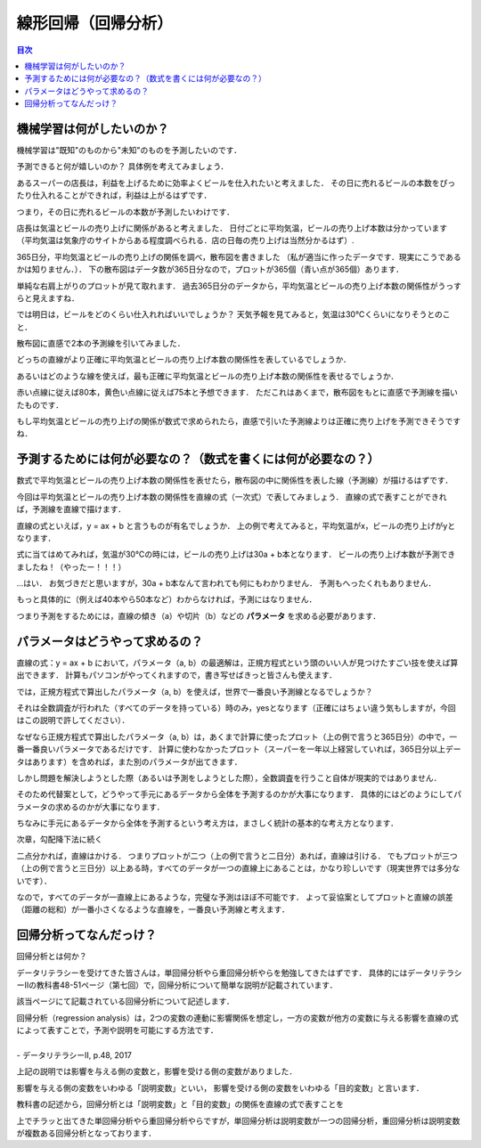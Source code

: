 ==============================================================================
線形回帰（回帰分析）
==============================================================================

.. contents:: 目次


機械学習は何がしたいのか？
==============================================================================
機械学習は"既知"のものから"未知"のものを予測したいのです．

予測できると何が嬉しいのか？
具体例を考えてみましょう．

あるスーパーの店長は，利益を上げるために効率よくビールを仕入れたいと考えました．
その日に売れるビールの本数をぴったり仕入れることができれば，利益は上がるはずです．

つまり，その日に売れるビールの本数が予測したいわけです．

店長は気温とビールの売り上げに関係があると考えました．
日付ごとに平均気温，ビールの売り上げ本数は分かっています
（平均気温は気象庁のサイトからある程度調べられる．店の日毎の売り上げは当然分かるはず）.

365日分，平均気温とビールの売り上げの関係を調べ，散布図を書きました
（私が適当に作ったデータです．現実にこうであるかは知りません．）．
下の散布図はデータ数が365日分なので，プロットが365個（青い点が365個）あります．

.. image:: image/linear_regression/temperature_and_beer1.png
   :scale: 90%


単純な右肩上がりのプロットが見て取れます．
過去365日分のデータから，平均気温とビールの売り上げ本数の関係性がうっすらと見えますね．

では明日は，ビールをどのくらい仕入れればいいでしょうか？
天気予報を見てみると，気温は30℃くらいになりそうとのこと．

散布図に直感で2本の予測線を引いてみました．

.. image:: image/linear_regression/temperature_and_beer2.png
   :scale: 90%


どっちの直線がより正確に平均気温とビールの売り上げ本数の関係性を表しているでしょうか．

あるいはどのような線を使えば，最も正確に平均気温とビールの売り上げ本数の関係性を表せるでしょうか．

赤い点線に従えば80本，黄色い点線に従えば75本と予想できます．
ただこれはあくまで，散布図をもとに直感で予測線を描いたものです．

もし平均気温とビールの売り上げの関係が数式で求められたら，直感で引いた予測線よりは正確に売り上げを予測できそうですね．


予測するためには何が必要なの？（数式を書くには何が必要なの？）
==============================================================================

数式で平均気温とビールの売り上げ本数の関係性を表せたら，散布図の中に関係性を表した線（予測線）が描けるはずです．

今回は平均気温とビールの売り上げ本数の関係性を直線の式（一次式）で表してみましょう．
直線の式で表すことができれば，予測線を直線で描けます．

直線の式といえば，y = ax + b と言うものが有名でしょうか．
上の例で考えてみると，平均気温がx，ビールの売り上げがyとなります．

式に当てはめてみれば，気温が30℃の時には，ビールの売り上げは30a + b本となります．
ビールの売り上げ本数が予測できましたね！（やったー！！！）

...はい．
お気づきだと思いますが，30a + b本なんて言われても何にもわかりません．
予測もへったくれもありません．

もっと具体的に（例えば40本やら50本など）わからなければ，予測にはなりません．

つまり予測をするためには，直線の傾き（a）や切片（b）などの **パラメータ** を求める必要があります．


パラメータはどうやって求めるの？
==============================================================================

直線の式：y = ax + b において，パラメータ（a, b）の最適解は，正規方程式という頭のいい人が見つけたすごい技を使えば算出できます．
計算もパソコンがやってくれますので，書き写せばきっと皆さんも使えます．

では，正規方程式で算出したパラメータ（a, b）を使えば，世界で一番良い予測線となるでしょうか？

それは全数調査が行われた（すべてのデータを持っている）時のみ，yesとなります（正確にはちょい違う気もしますが，今回はこの説明で許してください）．

なぜなら正規方程式で算出したパラメータ（a, b）は，あくまで計算に使ったプロット（上の例で言うと365日分）の中で，一番一番良いパラメータであるだけです．
計算に使わなかったプロット（スーパーを一年以上経営していれば，365日分以上データはあります）を含めれば，また別のパラメータが出てきます．

しかし問題を解決しようとした際（あるいは予測をしようとした際），全数調査を行うこと自体が現実的ではありません．

そのため代替案として，どうやって手元にあるデータから全体を予測するのかが大事になります．
具体的にはどのようにしてパラメータの求めるのかが大事になります．

ちなみに手元にあるデータから全体を予測するという考え方は，まさしく統計の基本的な考え方となります．

次章，勾配降下法に続く




二点分かれば，直線はかける．
つまりプロットが二つ（上の例で言うと二日分）あれば，直線は引ける．
でもプロットが三つ（上の例で言うと三日分）以上ある時，すべてのデータが一つの直線上にあることは，かなり珍しいです（現実世界では多分ないです）．

なので，すべてのデータが一直線上にあるような，完璧な予測はほぼ不可能です．
よって妥協案としてプロットと直線の誤差（距離の総和）が一番小さくなるような直線を，一番良い予測線と考えます．










回帰分析ってなんだっけ？
==============================================================================

回帰分析とは何か？

データリテラシーを受けてきた皆さんは，単回帰分析やら重回帰分析やらを勉強してきたはずです．
具体的にはデータリテラシーⅡの教科書48-51ページ（第七回）で，回帰分析について簡単な説明が記載されています．

該当ページにて記載されている回帰分析について記述します．

| 回帰分析（regression analysis）は，2つの変数の連動に影響関係を想定し，一方の変数が他方の変数に与える影響を直線の式によって表すことで，予測や説明を可能にする方法です．
|
| - データリテラシーⅡ, p.48, 2017

上記の説明では影響を与える側の変数と，影響を受ける側の変数がありました．

影響を与える側の変数をいわゆる「説明変数」といい，
影響を受ける側の変数をいわゆる「目的変数」と言います．

教科書の記述から，回帰分析とは「説明変数」と「目的変数」の関係を直線の式で表すことを

上でチラッと出てきた単回帰分析やら重回帰分析やらですが，単回帰分析は説明変数が一つの回帰分析，重回帰分析は説明変数が複数ある回帰分析となっております．



